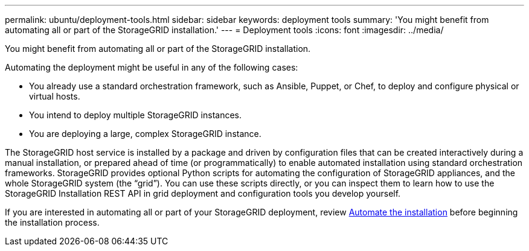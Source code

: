 ---
permalink: ubuntu/deployment-tools.html
sidebar: sidebar
keywords: deployment tools
summary: 'You might benefit from automating all or part of the StorageGRID installation.'
---
= Deployment tools
:icons: font
:imagesdir: ../media/

[.lead]
You might benefit from automating all or part of the StorageGRID installation.

Automating the deployment might be useful in any of the following cases:

* You already use a standard orchestration framework, such as Ansible, Puppet, or Chef, to deploy and configure physical or virtual hosts.
* You intend to deploy multiple StorageGRID instances.
* You are deploying a large, complex StorageGRID instance.

The StorageGRID host service is installed by a package and driven by configuration files that can be created interactively during a manual installation, or prepared ahead of time (or programmatically) to enable automated installation using standard orchestration frameworks. StorageGRID provides optional Python scripts for automating the configuration of StorageGRID appliances, and the whole StorageGRID system (the "`grid`"). You can use these scripts directly, or you can inspect them to learn how to use the StorageGRID Installation REST API in grid deployment and configuration tools you develop yourself.

If you are interested in automating all or part of your StorageGRID deployment, review xref:automating-installation.adoc[Automate the installation] before beginning the installation process.


